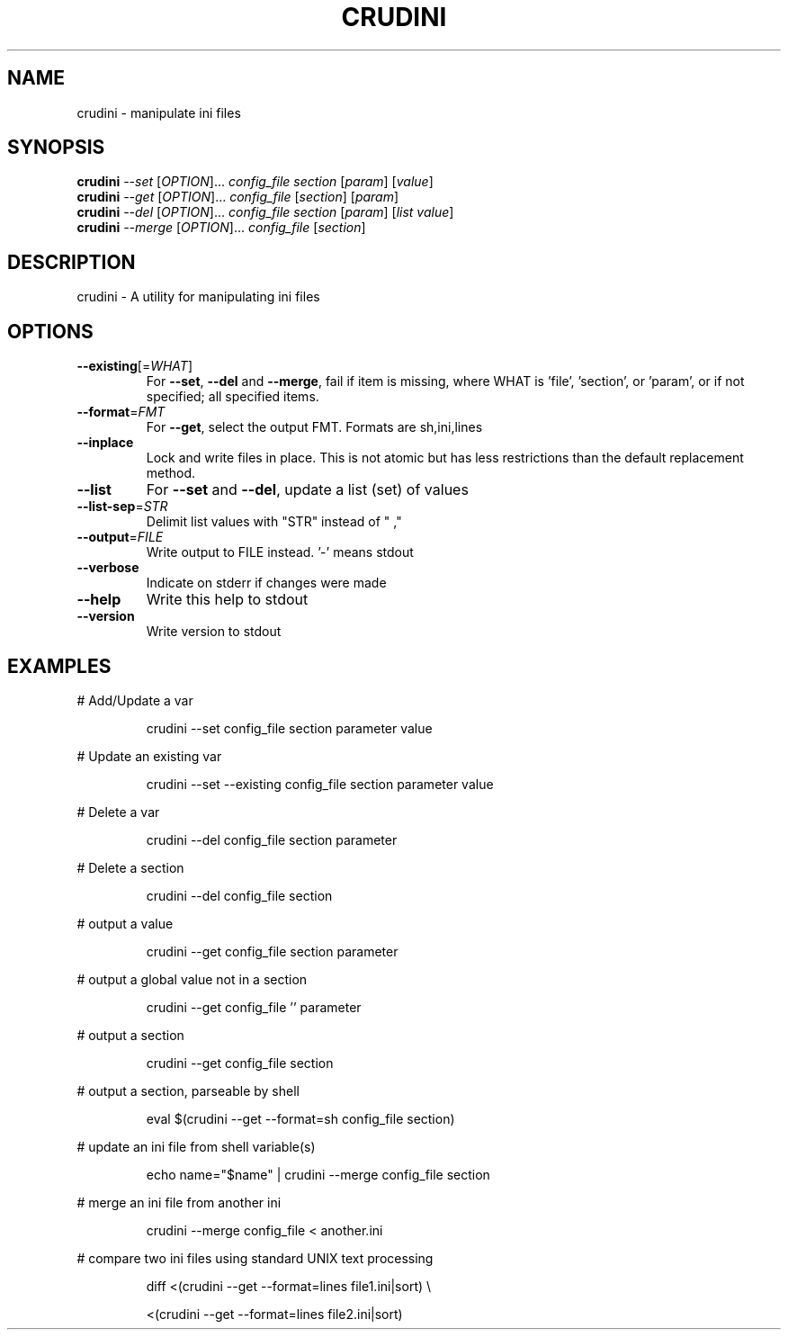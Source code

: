 .\" DO NOT MODIFY THIS FILE!  It was generated by help2man 1.47.4.
.TH CRUDINI "1" "August 2019" "crudini 0.9.3" "User Commands"
.SH NAME
crudini \- manipulate ini files
.SH SYNOPSIS
.B crudini
\fI\,--set \/\fR[\fI\,OPTION\/\fR]...   \fI\,config_file section   \/\fR[\fI\,param\/\fR] [\fI\,value\/\fR]
.br
.B crudini
\fI\,--get \/\fR[\fI\,OPTION\/\fR]...   \fI\,config_file \/\fR[\fI\,section\/\fR] [\fI\,param\/\fR]
.br
.B crudini
\fI\,--del \/\fR[\fI\,OPTION\/\fR]...   \fI\,config_file section   \/\fR[\fI\,param\/\fR] [\fI\,list value\/\fR]
.br
.B crudini
\fI\,--merge \/\fR[\fI\,OPTION\/\fR]... \fI\,config_file \/\fR[\fI\,section\/\fR]
.SH DESCRIPTION
crudini \- A utility for manipulating ini files
.SH OPTIONS
.TP
\fB\-\-existing\fR[=\fI\,WHAT\/\fR]
For \fB\-\-set\fR, \fB\-\-del\fR and \fB\-\-merge\fR, fail if item is missing,
where WHAT is 'file', 'section', or 'param', or if
not specified; all specified items.
.TP
\fB\-\-format\fR=\fI\,FMT\/\fR
For \fB\-\-get\fR, select the output FMT.
Formats are sh,ini,lines
.TP
\fB\-\-inplace\fR
Lock and write files in place.
This is not atomic but has less restrictions
than the default replacement method.
.TP
\fB\-\-list\fR
For \fB\-\-set\fR and \fB\-\-del\fR, update a list (set) of values
.TP
\fB\-\-list\-sep\fR=\fI\,STR\/\fR
Delimit list values with "STR" instead of " ,"
.TP
\fB\-\-output\fR=\fI\,FILE\/\fR
Write output to FILE instead. '\-' means stdout
.TP
\fB\-\-verbose\fR
Indicate on stderr if changes were made
.TP
\fB\-\-help\fR
Write this help to stdout
.TP
\fB\-\-version\fR
Write version to stdout
.SH EXAMPLES
# Add/Update a var
.IP
crudini \-\-set config_file section parameter value
.PP
# Update an existing var
.IP
crudini \-\-set \-\-existing config_file section parameter value
.PP
# Delete a var
.IP
crudini \-\-del config_file section parameter
.PP
# Delete a section
.IP
crudini \-\-del config_file section
.PP
# output a value
.IP
crudini \-\-get config_file section parameter
.PP
# output a global value not in a section
.IP
crudini \-\-get config_file '' parameter
.PP
# output a section
.IP
crudini \-\-get config_file section
.PP
# output a section, parseable by shell
.IP
eval $(crudini \-\-get \-\-format=sh config_file section)
.PP
# update an ini file from shell variable(s)
.IP
echo name="$name" | crudini \-\-merge config_file section
.PP
# merge an ini file from another ini
.IP
crudini \-\-merge config_file < another.ini
.PP
# compare two ini files using standard UNIX text processing
.IP
diff <(crudini \-\-get \-\-format=lines file1.ini|sort) \e
.IP
<(crudini \-\-get \-\-format=lines file2.ini|sort)
